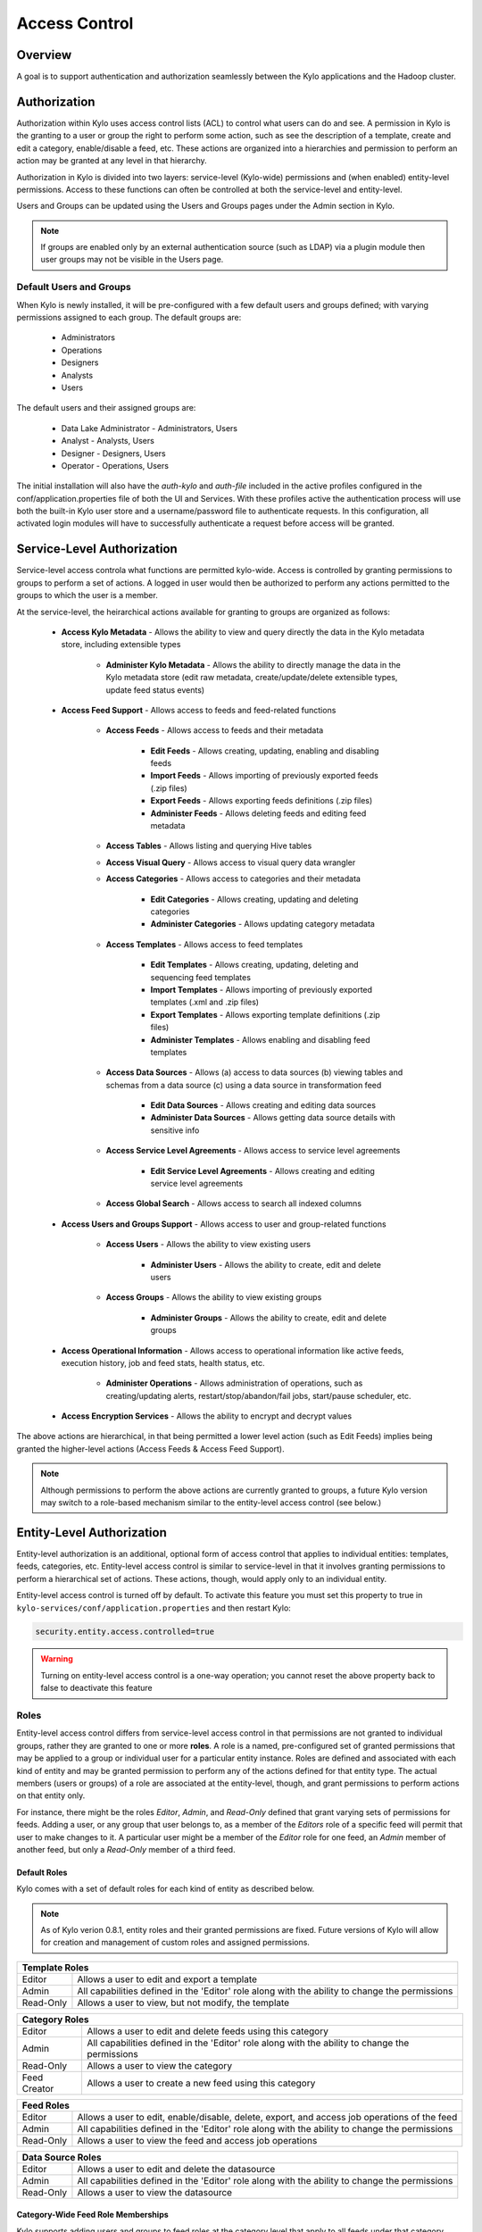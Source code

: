 
==============
Access Control
==============

Overview
--------

A goal is to support authentication and authorization seamlessly
between the Kylo applications and the Hadoop cluster.

Authorization
-------------

Authorization within Kylo uses access control lists (ACL) to control what users can do and see. 
A permission in Kylo is the granting to a user or group the right to perform some action, such as see the description of a template, 
create and edit a category, enable/disable a feed, etc.  
These actions are organized into a hierarchies and permission to perform an action may be granted at any level in that hierarchy.

Authorization in Kylo is divided into two layers: service-level (Kylo-wide) permissions and (when enabled) entity-level permissions.
Access to these functions can often be controlled at both the service-level and entity-level.

Users and Groups can be updated using the Users and Groups pages under the Admin section in Kylo.

.. note:: If groups are enabled only by an external authentication source (such as LDAP) via a plugin module then user groups may not be visible in the Users page.

Default Users and Groups
~~~~~~~~~~~~~~~~~~~~~~~~

When Kylo is newly installed, it will be pre-configured with  a few default users
and groups defined; with varying permissions assigned to each group.  The default groups are:

   * Administrators
   * Operations
   * Designers
   * Analysts
   * Users

The default users and their assigned groups are:

   * Data Lake Administrator - Administrators, Users
   * Analyst - Analysts, Users
   * Designer - Designers, Users
   * Operator - Operations, Users

The initial installation will also
have the `auth-kylo` and `auth-file` included in the active profiles configured in
the conf/application.properties file of both the UI and Services.  With these profiles
active the authentication process will use both the built-in Kylo user store and a username/password
file to authenticate requests.  In this configuration, all activated login modules
will have to successfully authenticate a request before access will be granted.

Service-Level Authorization
---------------------------

Service-level access controla what functions are permitted kylo-wide.  Access is controlled
by granting permissions to groups to perform a set of actions.  A logged in user would
then be authorized to perform any actions permitted to the groups to which the user is a member.

At the service-level, the heirarchical actions available for granting
to groups are organized as follows:

   - **Access Kylo Metadata** - Allows the ability to view and query directly the data in the Kylo metadata store, including extensible types

      - **Administer Kylo Metadata** - Allows the ability to directly manage the data in the Kylo metadata store (edit raw metadata, create/update/delete extensible types, update feed status events)

   - **Access Feed Support** - Allows access to feeds and feed-related functions

      - **Access Feeds** - Allows access to feeds and their metadata

         - **Edit Feeds** - Allows creating, updating, enabling and disabling feeds

         - **Import Feeds** - Allows importing of previously exported feeds (.zip files)

         - **Export Feeds** - Allows exporting feeds definitions (.zip files)

         - **Administer Feeds** - Allows deleting feeds and editing feed metadata

      - **Access Tables** - Allows listing and querying Hive tables

      - **Access Visual Query** - Allows access to visual query data wrangler

      - **Access Categories** - Allows access to categories and their metadata

         - **Edit Categories** - Allows creating, updating and deleting categories

         - **Administer Categories** - Allows updating category metadata

      - **Access Templates** - Allows access to feed templates

         - **Edit Templates** - Allows creating, updating, deleting and sequencing feed templates

         - **Import Templates** - Allows importing of previously exported templates (.xml and .zip files)

         - **Export Templates** - Allows exporting template definitions (.zip files)

         - **Administer Templates** - Allows enabling and disabling feed templates

      - **Access Data Sources** - Allows (a) access to data sources (b) viewing tables and schemas from a data source (c) using a data source in transformation feed

         - **Edit Data Sources** - Allows creating and editing data sources

         - **Administer Data Sources** - Allows getting data source details with sensitive info

      - **Access Service Level Agreements** - Allows access to service level agreements

         - **Edit Service Level Agreements** - Allows creating and editing service level agreements

      - **Access Global Search** - Allows access to search all indexed columns

   - **Access Users and Groups Support** - Allows access to user and group-related functions

      - **Access Users** - Allows the ability to view existing users

         - **Administer Users** - Allows the ability to create, edit and delete users

      - **Access Groups** - Allows the ability to view existing groups

         - **Administer Groups** - Allows the ability to create, edit and delete groups

   - **Access Operational Information** - Allows access to operational information like active feeds, execution history, job and feed stats, health status, etc.

       - **Administer Operations** - Allows administration of operations, such as creating/updating alerts, restart/stop/abandon/fail jobs, start/pause scheduler, etc.

   - **Access Encryption Services** - Allows the ability to encrypt and decrypt values

The above actions are hierarchical, in that being permitted a lower level action (such as Edit Feeds) implies being granted the higher-level actions (Access Feeds & Access Feed Support).

.. note:: Although permissions to perform the above actions are currently granted to groups, a future Kylo version may switch to a role-based mechanism similar to the entity-level access control (see below.)

Entity-Level Authorization
--------------------------

Entity-level authorization is an additional, optional form of access control that applies to individual entities: templates, feeds, categories, etc.  Entity-level access control is similar to service-level 
in that it involves granting permissions to perform a hierarchical set of actions.  These actions, though, would apply only to an individual entity.  

Entity-level access control is turned off by default.  To activate this feature you must set this property to true in ``kylo-services/conf/application.properties`` and then restart Kylo:

.. code-block:: properties

   security.entity.access.controlled=true

..

.. warning:: Turning on entity-level access control is a one-way operation; you cannot reset the above property back to false to deactivate this feature

Roles
~~~~~

Entity-level access control differs from service-level access control in that permissions are not granted to individual groups, rather they are granted to one or more **roles**.  
A role is a named, pre-configured set of granted permissions that may be applied to a group or individual user for a particular entity instance.
Roles are defined and associated with each kind of entity and may be granted permission to perform any of the actions defined for that entity type.  
The actual members (users or groups) of a role are associated at the entity-level, though, and grant permissions to perform actions on that entity only.

For instance, there might be the roles *Editor*, *Admin*, and *Read-Only* defined that grant varying sets of permissions for feeds.  
Adding a user, or any group that user belongs to, as a member of the *Editors* role of a specific feed will permit that user to make changes to it.  
A particular user might be a member of the *Editor* role for one feed, an *Admin* member of another feed, but only a *Read-Only* member of a third feed.

~~~~~~~~~~~~~
Default Roles
~~~~~~~~~~~~~

Kylo comes with a set of default roles for each kind of entity as described below.

.. note:: As of Kylo verion 0.8.1, entity roles and their granted permissions are fixed.  Future versions of Kylo will allow for creation and management of custom roles and assigned permissions.


==========  ===
 Template Roles               
===============
 Editor     Allows a user to edit and export a template
 Admin      All capabilities defined in the 'Editor' role along with the ability to change the permissions
 Read-Only  Allows a user to view, but not modify, the template
==========  ===

=============  ===
 Category Roles               
==================
 Editor        Allows a user to edit and delete feeds using this category
 Admin         All capabilities defined in the 'Editor' role along with the ability to change the permissions
 Read-Only     Allows a user to view the category
 Feed Creator  Allows a user to create a new feed using this category
=============  ===

==========  ===
 Feed Roles               
===============
 Editor     Allows a user to edit, enable/disable, delete, export, and access job operations of the feed
 Admin      All capabilities defined in the 'Editor' role along with the ability to change the permissions
 Read-Only  Allows a user to view the feed and access job operations
==========  ===

==========  ===
 Data Source Roles
===============
 Editor     Allows a user to edit and delete the datasource
 Admin      All capabilities defined in the 'Editor' role along with the ability to change the permissions
 Read-Only  Allows a user to view the datasource
==========  ===

~~~~~~~~~~~~~
Category-Wide Feed Role Memberships
~~~~~~~~~~~~~

Kylo supports adding users and groups to feed roles at the category level that apply to all feeds under that category.
This is useful when you wish to organize your feed access control around feeds grouped by category and apply all feed
access control changes in one place.  Assigning feed role memberships at the category level does not prevent adding 
additional memberships on each individual feed however.  The members of the roles of a particular feed are the union
of all memberships assigned at the individual feed level and at the level of the category containing that feed.

In Kylo feed role memberships are managed by editing them in the category details page just below where the category
role memberships are managed.

Why Two Levels of Access Control?
---------------------------------

Kylo support two levels acces control because not all installations require the fine-grained control of entity-level authorization.
Service-level authorization is generally easier to manage if your security requirements are not very selective or stringent.  If 
you only need the ability to restrict some Kylo actions to certain select groups of users then service-level might be sufficient.

If your installation deals with sensitive information, and you need to be very selective of what data certain users and groups can see and 
manipulate, then you should use entity-level authorization to provide tight controls over that data.

Having two security schemes can pose management challenges as there is a bit of an overlap between the service-level and entity-level
permissions, and both levels of access control must be satisfied for a user's action to be successful.  If you choose to use entity-level
control then it may be helpful to loosen up the service-level access a bit more where the entity and service permissions are redundant.  To help
determine what permissions are needed to perform common Kylo activities, the next section describes both kinds of access requirements
depending upon what actions are attempted in Kylo.

Roles and Permissions Required for Common Activities
----------------------------------------------------

To help understand and manage permissions required by users when using Kylo, the following tables show:

   #. Common actions in Kylo
   #. The default entity-level roles that permit those actions
   #. Additional service-level permissions reqired to perform those actions

Template Actions
~~~~~~~~~~~~~~~~

  ========================================================================  ======================================== =================================
   Action                                                                   Roles Permitted                          Service-level Permissions
  ========================================================================  ======================================== =================================
    View template and its summary                                           Editor, Admin, Read-Only                 Access Templates
    Edit template and its details                                           Editor, Admin                            Edit Templates
    Delete template                                                         Editor, Admin                            Edit Templates
    Export template                                                         Editor, Admin                            Export Templates
    Grant permissions on template to users/groups                           Admin                                    Edit Templates
    Import template (new)                                                   N/A                                      Import Templates
    Import template (existing)                                              Editor, Admin                            Import Templates, Edit Templates
    Enable template                                                         N/A                                      Admin Templates
    Disable template                                                        N/A                                      Admin Templates
  ========================================================================  ======================================== =================================


Category Actions
~~~~~~~~~~~~~~~~

  ========================================================================  ======================================== =================================
   Action                                                                   Roles Permitted                          Service-level Permissions
  ========================================================================  ======================================== =================================
    View category and its summary                                           Editor, Admin, Feed Creator, Read-Only   Access Categories
    Edit category summary                                                   Editor, Admin                            Edit Categories
    View category and its details                                           Editor, Admin, Feed Creator              Access Categories
    Edit category details                                                   Editor, Admin                            Edit Categories
    Edit set user fields                                                    Editor, Admin                            Admin Categories
    Delete category                                                         Editor, Admin                            Edit Categories
    Create feeds under category                                             Feed Creator                             Edit Categories
    Grant permissions on category to users/groups                           Admin                                    Edit Categories
  ========================================================================  ======================================== =================================

Feed Actions
~~~~~~~~~~~~

  ========================================================================  ======================================== =================================
   Action                                                                   Roles Permitted                          Service-level Permissions
  ========================================================================  ======================================== =================================
    View feed and its details                                               Editor, Admin, Read-Only                 Access Feeds
    Edit feed summary                                                       Editor, Admin                            Edit Feeds
    Edit feed details                                                       Editor, Admin                            Edit Feeds
    Edit feed user fields                                                   Editor, Admin                            Admin Feeds
    Delete feed                                                             Editor, Admin                            Admin Feeds
    Enable feed                                                             Editor, Admin                            Edit Feeds
    Disable feed                                                            Editor, Admin                            Edit Feeds
    Export feed                                                             Editor, Admin                            Export Feeds
    Import feed (new)                                                       N/A                                      Import Feeds
    Import feed (existing)                                                  Editor, Admin                            Import Feeds
    View operational history of feed                                        Editor, Admin, Read-Only                 Access Feeds
    Grant permissions on feed to users/groups                               Admin                                    Edit Feeds
  ========================================================================  ======================================== =================================

Data Source Actions
~~~~~~~~~~~~~~~~~~~

  ========================================================================  ======================================== =================================
   Action                                                                   Roles Permitted                          Service-level Permissions
  ========================================================================  ======================================== =================================
    View data source summary and use in data transformations                Editor, Admin, Read-Only                 Access Data Sources
    Edit data source summary                                                Editor, Admin                            Edit Data Sources
    View data source and its details                                        Editor, Admin                            Access Data Sources
    View data source details, including sensitive information               Editor, Admin                            Admin Data Sources
    Edit data source details                                                Editor, Admin                            Edit Data Sources
    Delete data source                                                      Editor, Admin                            Edit Data Sources
    Grant permissions on data source to users/groups                        Admin                                    Edit Data Sources
  ========================================================================  ======================================== =================================


